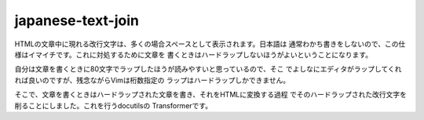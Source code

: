 ==================
japanese-text-join
==================

HTMLの文章中に現れる改行文字は、多くの場合スペースとして表示されます。日本語は
通常わかち書きをしないので、この仕様はイマイチです。これに対処するために文章を
書くときはハードラップしないほうがよいということになります。

自分は文章を書くときに80文字でラップしたほうが読みやすいと思っているので、そこ
でよしなにエディタがラップしてくれれば良いのですが、残念ながらVimは桁数指定の
ラップはハードラップしかできません。

そこで、文章を書くときはハードラップされた文章を書き、それをHTMLに変換する過程
でそのハードラップされた改行文字を削ることにしました。これを行うdocutilsの
Transformerです。

